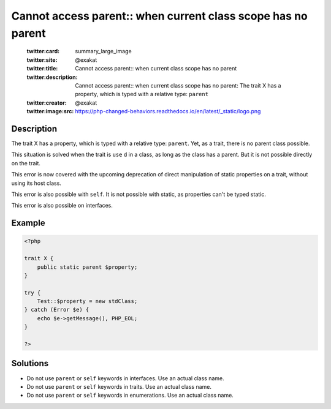 .. _cannot-access-parent::-when-current-class-scope-has-no-parent:

Cannot access parent:: when current class scope has no parent
-------------------------------------------------------------
 
	.. meta::
		:description:
			Cannot access parent:: when current class scope has no parent: The trait X has a property, which is typed with a relative type: ``parent``.

	    :og:image: https://php-changed-behaviors.readthedocs.io/en/latest/_static/logo.png
		:og:type: article
		:og:title: Cannot access parent:: when current class scope has no parent
		:og:description: The trait X has a property, which is typed with a relative type: ``parent``
		:og:url: https://php-errors.readthedocs.io/en/latest/messages/cannot-access-parent%3A%3A-when-current-class-scope-has-no-parent.html
	    :og:locale: en

	:twitter:card: summary_large_image
	:twitter:site: @exakat
	:twitter:title: Cannot access parent:: when current class scope has no parent
	:twitter:description: Cannot access parent:: when current class scope has no parent: The trait X has a property, which is typed with a relative type: ``parent``
	:twitter:creator: @exakat
	:twitter:image:src: https://php-changed-behaviors.readthedocs.io/en/latest/_static/logo.png
Description
___________
 
The trait X has a property, which is typed with a relative type: ``parent``. Yet, as a trait, there is no parent class possible. 

This situation is solved when the trait is ``use`` d in a class, as long as the class has a parent. But it is not possible directly on the trait.

This error is now covered with the upcoming deprecation of direct manipulation of static properties on a trait, without using its host class. 

This error is also possible with ``self``. It is not possible with static, as properties can't be typed static. 

This error is also possible on interfaces. 


Example
_______

.. code-block:: php

   <?php
   
   trait X {
       public static parent $property;
   }
   
   try {
       Test::$property = new stdClass;
   } catch (Error $e) {
       echo $e->getMessage(), PHP_EOL;
   }
   
   ?>

Solutions
_________

+ Do not use ``parent`` or ``self`` keywords in interfaces. Use an actual class name.
+ Do not use ``parent`` or ``self`` keywords in traits. Use an actual class name.
+ Do not use ``parent`` or ``self`` keywords in enumerations. Use an actual class name.
